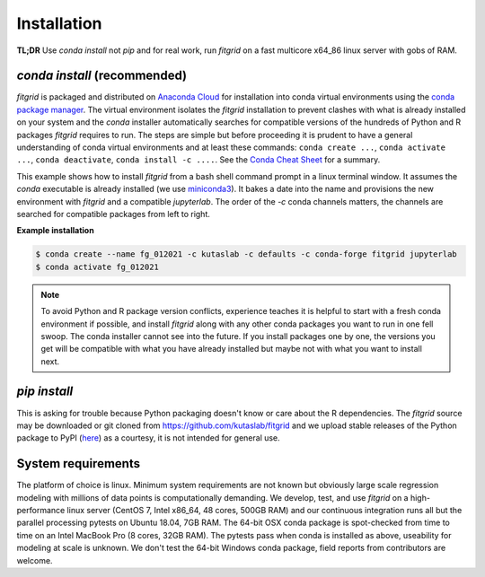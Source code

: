 .. _installation:

============
Installation
============

**TL;DR** Use `conda install` not `pip` and for real work, run
`fitgrid` on a fast multicore x64_86 linux server with gobs of RAM.


-----------------------------
`conda install` (recommended)
-----------------------------

`fitgrid` is packaged and distributed on `Anaconda Cloud
<https://anaconda.org/kutaslab/fitgrid>`_ for installation into conda
virtual environments using the `conda package manager
<https://conda.io>`_. The virtual environment isolates the `fitgrid`
installation to prevent clashes with what is already installed on your
system and the `conda` installer automatically searches for compatible
versions of the hundreds of Python and R packages `fitgrid` requires
to run. The steps are simple but before proceeding it is prudent to
have a general understanding of conda virtual environments and at
least these commands: ``conda create ...``, ``conda activate ...``,
``conda deactivate``, ``conda install -c ....``. See the `Conda Cheat
Sheet
<https://docs.conda.io/projects/conda/en/latest/user-guide/cheatsheet.html>`_
for a summary.

This example shows how to install `fitgrid` from a bash shell command
prompt in a linux terminal window.  It assumes the `conda` executable
is already installed (we use `miniconda3
<https://docs.conda.io/en/latest/miniconda.html>`_). It bakes a date
into the name and provisions the new environment with `fitgrid` and a
compatible `jupyterlab`. The order of the `-c` conda channels matters,
the channels are searched for compatible packages from left to right.

.. _conda_install_fitgrid:

**Example installation**

.. code-block:: bash

    $ conda create --name fg_012021 -c kutaslab -c defaults -c conda-forge fitgrid jupyterlab
    $ conda activate fg_012021

.. note::

   To avoid Python and R package version conflicts, experience teaches
   it is helpful to start with a fresh conda environment if possible,
   and install `fitgrid` along with any other conda packages you want
   to run in one fell swoop. The conda installer cannot see into the
   future. If you install packages one by one, the versions you get
   will be compatible with what you have already installed but maybe
   not with what you want to install next.
 

-------------
`pip install`
-------------

This is asking for trouble because Python packaging doesn't know or
care about the R dependencies. The `fitgrid` source may be downloaded
or git cloned from https://github.com/kutaslab/fitgrid and we upload
stable releases of the Python package to PyPI (`here
<https://pypi.org/project/fitgrid/>`_) as a courtesy, it is not
intended for general use. 

-------------------
System requirements
-------------------

The platform of choice is linux. Minimum system requirements are not
known but obviously large scale regression modeling with millions of
data points is computationally demanding. We develop, test, and use
`fitgrid` on a high-performance linux server (CentOS 7, Intel x86_64,
48 cores, 500GB RAM) and our continuous integration runs all but the
parallel processing pytests on Ubuntu 18.04, 7GB RAM. The 64-bit OSX
conda package is spot-checked from time to time on an
Intel MacBook Pro (8 cores, 32GB RAM). The pytests pass when conda is
installed as above, useability for modeling at scale is unknown. We
don't test the 64-bit Windows conda package, field reports from
contributors are welcome.
